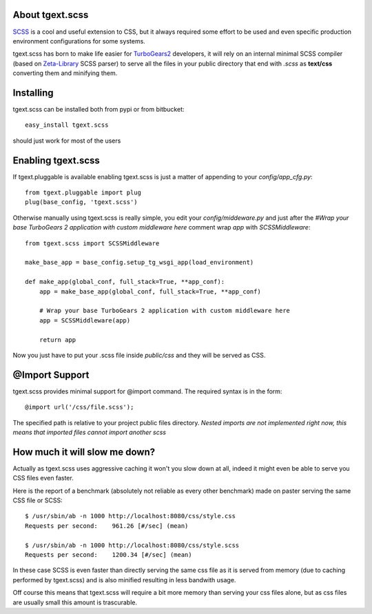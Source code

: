 About tgext.scss
-------------------------

`SCSS <http://sass-lang.com/>`_ is a cool and useful extension to CSS,
but it always required some effort to be used and even
specific production environment configurations for some systems.

tgext.scss has born to make life easier for `TurboGears2  <http://www.turbogears.org>`_ developers,
it will rely on an internal minimal SCSS compiler
(based on `Zeta-Library <https://github.com/klen/zeta-library>`_ SCSS parser)
to serve all the files in your public directory
that end with *.scss* as **text/css** converting them and minifying them.

Installing
-------------------------------

tgext.scss can be installed both from pypi or from bitbucket::

    easy_install tgext.scss

should just work for most of the users

Enabling tgext.scss
----------------------------------

If tgext.pluggable is available enabling tgext.scss is just a matter of appending to your `config/app_cfg.py`::

    from tgext.pluggable import plug
    plug(base_config, 'tgext.scss')

Otherwise manually using tgext.scss is really simple, you edit your `config/middeware.py` and just after
the `#Wrap your base TurboGears 2 application with custom middleware here` comment wrap
`app` with `SCSSMiddleware`::

    from tgext.scss import SCSSMiddleware

    make_base_app = base_config.setup_tg_wsgi_app(load_environment)

    def make_app(global_conf, full_stack=True, **app_conf):
        app = make_base_app(global_conf, full_stack=True, **app_conf)

        # Wrap your base TurboGears 2 application with custom middleware here
        app = SCSSMiddleware(app)
    
        return app


Now you just have to put your .scss file inside *public/css* and they will be served as CSS.

@Import Support
-----------------------------------

tgext.scss provides minimal support for @import command. The required syntax is in the form::

    @import url('/css/file.scss');

The specified path is relative to your project public files directory.
*Nested imports are not implemented right now, this means that imported files cannot import another scss*

How much it will slow me down?
-----------------------------------

Actually as tgext.scss uses aggressive caching it won't you slow down at all,
indeed it might even be able to serve you CSS files even faster.

Here is the report of a benchmark (absolutely not reliable as every other benchmark)
made on paster serving the same CSS file or SCSS::

    $ /usr/sbin/ab -n 1000 http://localhost:8080/css/style.css
    Requests per second:    961.26 [#/sec] (mean)

    $ /usr/sbin/ab -n 1000 http://localhost:8080/css/style.scss
    Requests per second:    1200.34 [#/sec] (mean)

In these case SCSS is even faster than directly serving the same css file as
it is served from memory (due to caching performed by tgext.scss)
and is also minified resulting in less bandwith usage.

Off course this means that tgext.scss will require a bit more memory than serving
your css files alone, but as css files are usually small this amount is trascurable.

